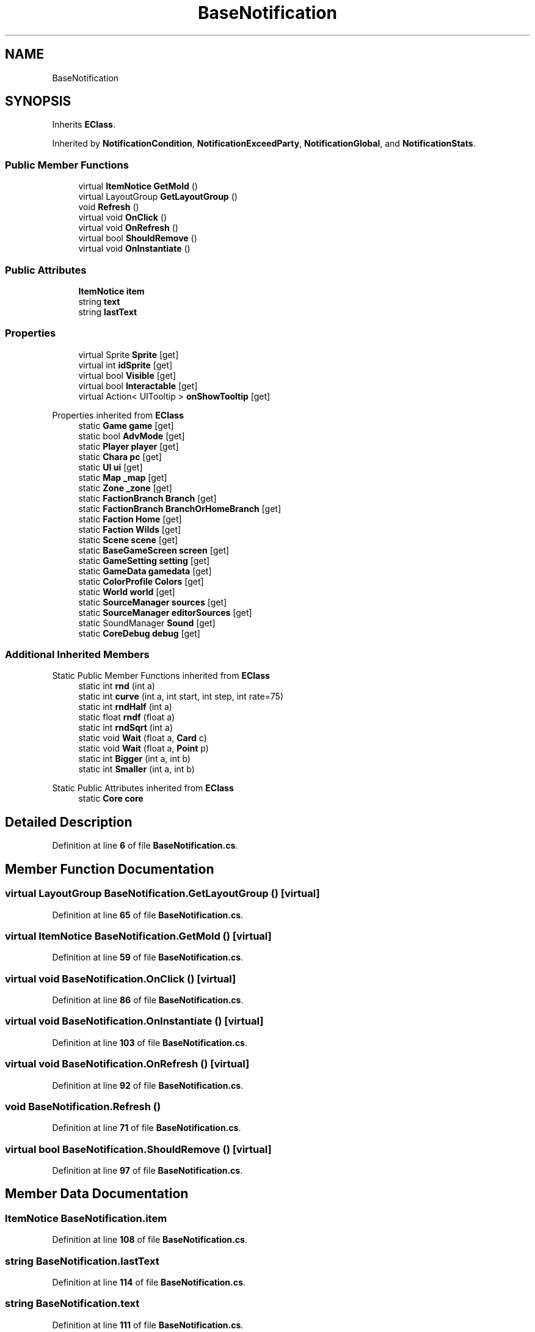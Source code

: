 .TH "BaseNotification" 3 "Elin Modding Docs Doc" \" -*- nroff -*-
.ad l
.nh
.SH NAME
BaseNotification
.SH SYNOPSIS
.br
.PP
.PP
Inherits \fBEClass\fP\&.
.PP
Inherited by \fBNotificationCondition\fP, \fBNotificationExceedParty\fP, \fBNotificationGlobal\fP, and \fBNotificationStats\fP\&.
.SS "Public Member Functions"

.in +1c
.ti -1c
.RI "virtual \fBItemNotice\fP \fBGetMold\fP ()"
.br
.ti -1c
.RI "virtual LayoutGroup \fBGetLayoutGroup\fP ()"
.br
.ti -1c
.RI "void \fBRefresh\fP ()"
.br
.ti -1c
.RI "virtual void \fBOnClick\fP ()"
.br
.ti -1c
.RI "virtual void \fBOnRefresh\fP ()"
.br
.ti -1c
.RI "virtual bool \fBShouldRemove\fP ()"
.br
.ti -1c
.RI "virtual void \fBOnInstantiate\fP ()"
.br
.in -1c
.SS "Public Attributes"

.in +1c
.ti -1c
.RI "\fBItemNotice\fP \fBitem\fP"
.br
.ti -1c
.RI "string \fBtext\fP"
.br
.ti -1c
.RI "string \fBlastText\fP"
.br
.in -1c
.SS "Properties"

.in +1c
.ti -1c
.RI "virtual Sprite \fBSprite\fP\fR [get]\fP"
.br
.ti -1c
.RI "virtual int \fBidSprite\fP\fR [get]\fP"
.br
.ti -1c
.RI "virtual bool \fBVisible\fP\fR [get]\fP"
.br
.ti -1c
.RI "virtual bool \fBInteractable\fP\fR [get]\fP"
.br
.ti -1c
.RI "virtual Action< UITooltip > \fBonShowTooltip\fP\fR [get]\fP"
.br
.in -1c

Properties inherited from \fBEClass\fP
.in +1c
.ti -1c
.RI "static \fBGame\fP \fBgame\fP\fR [get]\fP"
.br
.ti -1c
.RI "static bool \fBAdvMode\fP\fR [get]\fP"
.br
.ti -1c
.RI "static \fBPlayer\fP \fBplayer\fP\fR [get]\fP"
.br
.ti -1c
.RI "static \fBChara\fP \fBpc\fP\fR [get]\fP"
.br
.ti -1c
.RI "static \fBUI\fP \fBui\fP\fR [get]\fP"
.br
.ti -1c
.RI "static \fBMap\fP \fB_map\fP\fR [get]\fP"
.br
.ti -1c
.RI "static \fBZone\fP \fB_zone\fP\fR [get]\fP"
.br
.ti -1c
.RI "static \fBFactionBranch\fP \fBBranch\fP\fR [get]\fP"
.br
.ti -1c
.RI "static \fBFactionBranch\fP \fBBranchOrHomeBranch\fP\fR [get]\fP"
.br
.ti -1c
.RI "static \fBFaction\fP \fBHome\fP\fR [get]\fP"
.br
.ti -1c
.RI "static \fBFaction\fP \fBWilds\fP\fR [get]\fP"
.br
.ti -1c
.RI "static \fBScene\fP \fBscene\fP\fR [get]\fP"
.br
.ti -1c
.RI "static \fBBaseGameScreen\fP \fBscreen\fP\fR [get]\fP"
.br
.ti -1c
.RI "static \fBGameSetting\fP \fBsetting\fP\fR [get]\fP"
.br
.ti -1c
.RI "static \fBGameData\fP \fBgamedata\fP\fR [get]\fP"
.br
.ti -1c
.RI "static \fBColorProfile\fP \fBColors\fP\fR [get]\fP"
.br
.ti -1c
.RI "static \fBWorld\fP \fBworld\fP\fR [get]\fP"
.br
.ti -1c
.RI "static \fBSourceManager\fP \fBsources\fP\fR [get]\fP"
.br
.ti -1c
.RI "static \fBSourceManager\fP \fBeditorSources\fP\fR [get]\fP"
.br
.ti -1c
.RI "static SoundManager \fBSound\fP\fR [get]\fP"
.br
.ti -1c
.RI "static \fBCoreDebug\fP \fBdebug\fP\fR [get]\fP"
.br
.in -1c
.SS "Additional Inherited Members"


Static Public Member Functions inherited from \fBEClass\fP
.in +1c
.ti -1c
.RI "static int \fBrnd\fP (int a)"
.br
.ti -1c
.RI "static int \fBcurve\fP (int a, int start, int step, int rate=75)"
.br
.ti -1c
.RI "static int \fBrndHalf\fP (int a)"
.br
.ti -1c
.RI "static float \fBrndf\fP (float a)"
.br
.ti -1c
.RI "static int \fBrndSqrt\fP (int a)"
.br
.ti -1c
.RI "static void \fBWait\fP (float a, \fBCard\fP c)"
.br
.ti -1c
.RI "static void \fBWait\fP (float a, \fBPoint\fP p)"
.br
.ti -1c
.RI "static int \fBBigger\fP (int a, int b)"
.br
.ti -1c
.RI "static int \fBSmaller\fP (int a, int b)"
.br
.in -1c

Static Public Attributes inherited from \fBEClass\fP
.in +1c
.ti -1c
.RI "static \fBCore\fP \fBcore\fP"
.br
.in -1c
.SH "Detailed Description"
.PP 
Definition at line \fB6\fP of file \fBBaseNotification\&.cs\fP\&.
.SH "Member Function Documentation"
.PP 
.SS "virtual LayoutGroup BaseNotification\&.GetLayoutGroup ()\fR [virtual]\fP"

.PP
Definition at line \fB65\fP of file \fBBaseNotification\&.cs\fP\&.
.SS "virtual \fBItemNotice\fP BaseNotification\&.GetMold ()\fR [virtual]\fP"

.PP
Definition at line \fB59\fP of file \fBBaseNotification\&.cs\fP\&.
.SS "virtual void BaseNotification\&.OnClick ()\fR [virtual]\fP"

.PP
Definition at line \fB86\fP of file \fBBaseNotification\&.cs\fP\&.
.SS "virtual void BaseNotification\&.OnInstantiate ()\fR [virtual]\fP"

.PP
Definition at line \fB103\fP of file \fBBaseNotification\&.cs\fP\&.
.SS "virtual void BaseNotification\&.OnRefresh ()\fR [virtual]\fP"

.PP
Definition at line \fB92\fP of file \fBBaseNotification\&.cs\fP\&.
.SS "void BaseNotification\&.Refresh ()"

.PP
Definition at line \fB71\fP of file \fBBaseNotification\&.cs\fP\&.
.SS "virtual bool BaseNotification\&.ShouldRemove ()\fR [virtual]\fP"

.PP
Definition at line \fB97\fP of file \fBBaseNotification\&.cs\fP\&.
.SH "Member Data Documentation"
.PP 
.SS "\fBItemNotice\fP BaseNotification\&.item"

.PP
Definition at line \fB108\fP of file \fBBaseNotification\&.cs\fP\&.
.SS "string BaseNotification\&.lastText"

.PP
Definition at line \fB114\fP of file \fBBaseNotification\&.cs\fP\&.
.SS "string BaseNotification\&.text"

.PP
Definition at line \fB111\fP of file \fBBaseNotification\&.cs\fP\&.
.SH "Property Documentation"
.PP 
.SS "virtual int BaseNotification\&.idSprite\fR [get]\fP"

.PP
Definition at line \fB20\fP of file \fBBaseNotification\&.cs\fP\&.
.SS "virtual bool BaseNotification\&.Interactable\fR [get]\fP"

.PP
Definition at line \fB40\fP of file \fBBaseNotification\&.cs\fP\&.
.SS "virtual Action<UITooltip> BaseNotification\&.onShowTooltip\fR [get]\fP"

.PP
Definition at line \fB50\fP of file \fBBaseNotification\&.cs\fP\&.
.SS "virtual Sprite BaseNotification\&.Sprite\fR [get]\fP"

.PP
Definition at line \fB10\fP of file \fBBaseNotification\&.cs\fP\&.
.SS "virtual bool BaseNotification\&.Visible\fR [get]\fP"

.PP
Definition at line \fB30\fP of file \fBBaseNotification\&.cs\fP\&.

.SH "Author"
.PP 
Generated automatically by Doxygen for Elin Modding Docs Doc from the source code\&.
